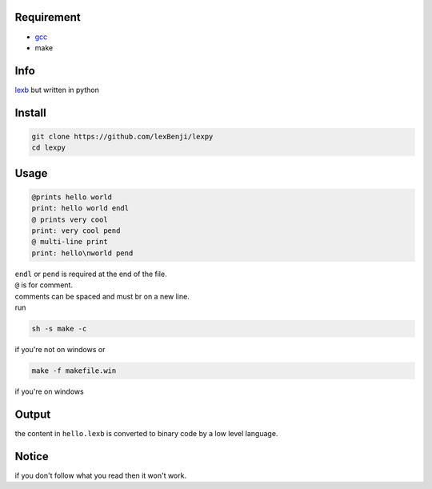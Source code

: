 Requirement
===========

- `gcc <https://gcc.gnu.org/installation>`_
- make

Info
====

`lexb <https://github.com/lexBenji/lexb>`_ but written in python

Install
=======

.. code:: sh

   git clone https://github.com/lexBenji/lexpy
   cd lexpy

Usage
=====

.. code:: c

   @prints hello world
   print: hello world endl
   @ prints very cool
   print: very cool pend
   @ multi-line print
   print: hello\nworld pend

| ``endl`` or ``pend`` is required at the end of the file.
| ``@`` is for comment.
| comments can be spaced and must br on a new line.
| run

.. code:: sh

   sh -s make -c

if you're not on windows or

.. code:: sh

   make -f makefile.win

if you're on windows

Output
======

the content in ``hello.lexb`` is converted to binary code by a low level language.

Notice
======

if you don't follow what you read then it won't work.
